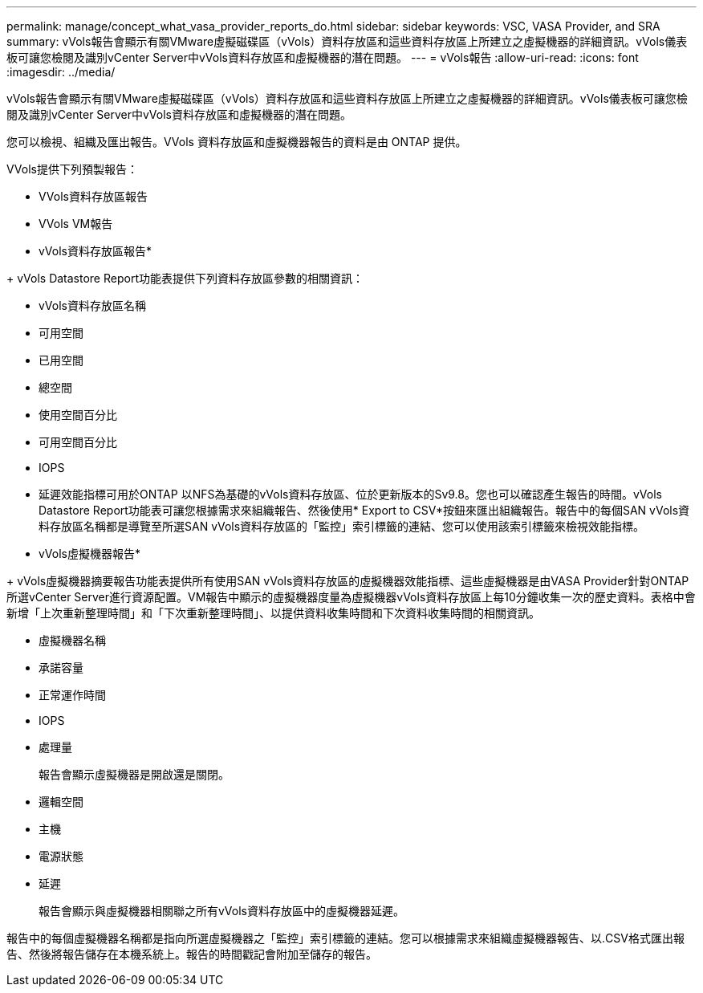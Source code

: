 ---
permalink: manage/concept_what_vasa_provider_reports_do.html 
sidebar: sidebar 
keywords: VSC, VASA Provider, and SRA 
summary: vVols報告會顯示有關VMware虛擬磁碟區（vVols）資料存放區和這些資料存放區上所建立之虛擬機器的詳細資訊。vVols儀表板可讓您檢閱及識別vCenter Server中vVols資料存放區和虛擬機器的潛在問題。 
---
= vVols報告
:allow-uri-read: 
:icons: font
:imagesdir: ../media/


[role="lead"]
vVols報告會顯示有關VMware虛擬磁碟區（vVols）資料存放區和這些資料存放區上所建立之虛擬機器的詳細資訊。vVols儀表板可讓您檢閱及識別vCenter Server中vVols資料存放區和虛擬機器的潛在問題。

您可以檢視、組織及匯出報告。VVols 資料存放區和虛擬機器報告的資料是由 ONTAP 提供。

VVols提供下列預製報告：

* VVols資料存放區報告
* VVols VM報告


* vVols資料存放區報告*

+ vVols Datastore Report功能表提供下列資料存放區參數的相關資訊：

* vVols資料存放區名稱
* 可用空間
* 已用空間
* 總空間
* 使用空間百分比
* 可用空間百分比
* IOPS
* 延遲效能指標可用於ONTAP 以NFS為基礎的vVols資料存放區、位於更新版本的Sv9.8。您也可以確認產生報告的時間。vVols Datastore Report功能表可讓您根據需求來組織報告、然後使用* Export to CSV*按鈕來匯出組織報告。報告中的每個SAN vVols資料存放區名稱都是導覽至所選SAN vVols資料存放區的「監控」索引標籤的連結、您可以使用該索引標籤來檢視效能指標。


* vVols虛擬機器報告*

+ vVols虛擬機器摘要報告功能表提供所有使用SAN vVols資料存放區的虛擬機器效能指標、這些虛擬機器是由VASA Provider針對ONTAP 所選vCenter Server進行資源配置。VM報告中顯示的虛擬機器度量為虛擬機器vVols資料存放區上每10分鐘收集一次的歷史資料。表格中會新增「上次重新整理時間」和「下次重新整理時間」、以提供資料收集時間和下次資料收集時間的相關資訊。

* 虛擬機器名稱
* 承諾容量
* 正常運作時間
* IOPS
* 處理量
+
報告會顯示虛擬機器是開啟還是關閉。

* 邏輯空間
* 主機
* 電源狀態
* 延遲
+
報告會顯示與虛擬機器相關聯之所有vVols資料存放區中的虛擬機器延遲。



報告中的每個虛擬機器名稱都是指向所選虛擬機器之「監控」索引標籤的連結。您可以根據需求來組織虛擬機器報告、以.CSV格式匯出報告、然後將報告儲存在本機系統上。報告的時間戳記會附加至儲存的報告。
